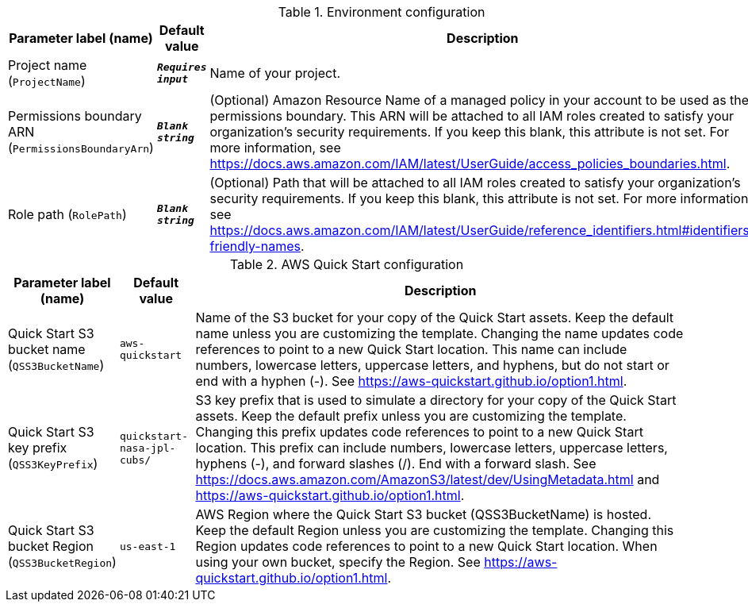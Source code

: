 
.Environment configuration
[width="100%",cols="16%,11%,73%",options="header",]
|===
|Parameter label (name) |Default value|Description|Project name
(`ProjectName`)|`**__Requires input__**`|Name of your project.|Permissions boundary ARN
(`PermissionsBoundaryArn`)|`**__Blank string__**`|(Optional) Amazon Resource Name of a managed policy in your account to be used as the permissions boundary. This ARN will be attached to all IAM roles created to satisfy your organization's security requirements. If you keep this blank, this attribute is not set. For more information, see https://docs.aws.amazon.com/IAM/latest/UserGuide/access_policies_boundaries.html.|Role path
(`RolePath`)|`**__Blank string__**`|(Optional) Path that will be attached to all IAM roles created to satisfy your organization's security requirements. If you keep this blank, this attribute is not set. For more information, see https://docs.aws.amazon.com/IAM/latest/UserGuide/reference_identifiers.html#identifiers-friendly-names.
|===
.AWS Quick Start configuration
[width="100%",cols="16%,11%,73%",options="header",]
|===
|Parameter label (name) |Default value|Description|Quick Start S3 bucket name
(`QSS3BucketName`)|`aws-quickstart`|Name of the S3 bucket for your copy of the Quick Start assets. Keep the default name unless you are customizing the template. Changing the name updates code references to point to a new Quick Start location. This name can include numbers, lowercase letters, uppercase letters, and hyphens, but do not start or end with a hyphen (-). See https://aws-quickstart.github.io/option1.html.|Quick Start S3 key prefix
(`QSS3KeyPrefix`)|`quickstart-nasa-jpl-cubs/`|S3 key prefix that is used to simulate a directory for your copy of the Quick Start assets. Keep the default prefix unless you are customizing the template. Changing this prefix updates code references to point to a new Quick Start location. This prefix can include numbers, lowercase letters, uppercase letters, hyphens (-), and forward slashes (/). End with a forward slash. See https://docs.aws.amazon.com/AmazonS3/latest/dev/UsingMetadata.html and https://aws-quickstart.github.io/option1.html.|Quick Start S3 bucket Region
(`QSS3BucketRegion`)|`us-east-1`|AWS Region where the Quick Start S3 bucket (QSS3BucketName) is hosted. Keep the default Region unless you are customizing the template. Changing this Region updates code references to point to a new Quick Start location. When using your own bucket, specify the Region. See https://aws-quickstart.github.io/option1.html.
|===